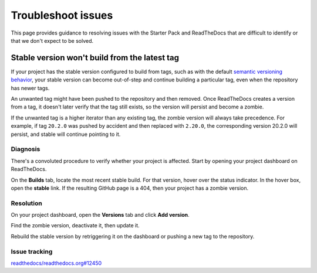 .. _how-to-troubleshoot-issues:

Troubleshoot issues
===================

This page provides guidance to resolving issues with the Starter Pack and ReadTheDocs
that are difficult to identify or that we don't expect to be solved.


Stable version won't build from the latest tag
----------------------------------------------

If your project has the stable version configured to build from tags, such as with the
default `semantic versioning behavior
<https://docs.readthedocs.com/platform/stable/versions.html#versions-are-git-tags-and-branches>`_,
your stable version can become out-of-step and continue building a particular tag, even
when the repository has newer tags.

An unwanted tag might have been pushed to the repository and then removed. Once
ReadTheDocs creates a version from a tag, it doesn't later verify that the tag still
exists, so the version will persist and become a zombie.

If the unwanted tag is a higher iterator than any existing tag, the zombie version will
always take precedence. For example, if tag ``20.2.0`` was pushed by accident and then
replaced with ``2.20.0``, the corresponding version 20.2.0 will persist, and stable will
continue pointing to it.


Diagnosis
~~~~~~~~~

There's a convoluted procedure to verify whether your project is affected. Start by
opening your project dashboard on ReadTheDocs.

On the **Builds** tab, locate the most recent stable build. For that version, hover over
the status indicator. In the hover box, open the **stable** link. If the resulting
GitHub page is a 404, then your project has a zombie version.

.. image:: assets/troubleshoot-stable-zombie-version.png

Resolution
~~~~~~~~~~

On your project dashboard, open the **Versions** tab and click **Add version**.

Find the zombie version, deactivate it, then update it.

Rebuild the stable version by retriggering it on the dashboard or pushing a new tag to
the repository.


Issue tracking
~~~~~~~~~~~~~~

`readthedocs/readthedocs.org#12450
<https://github.com/readthedocs/readthedocs.org/issues/12450>`_
